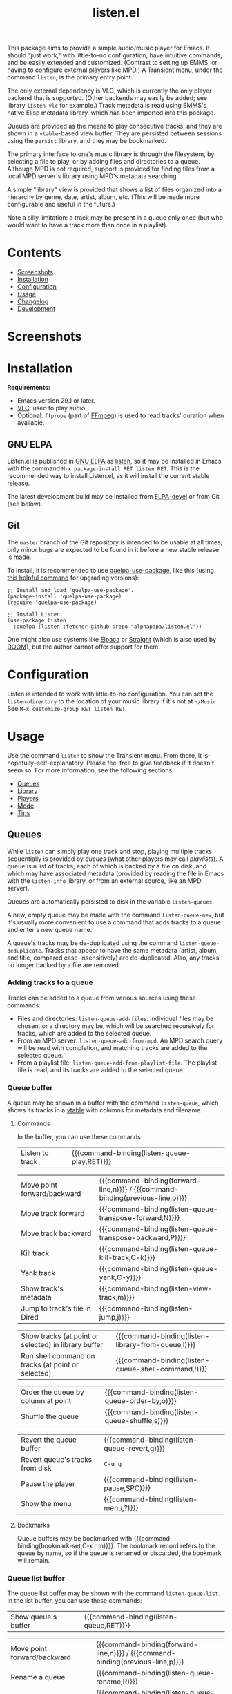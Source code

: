 #+title: listen.el

# NOTE: This file is the one that /should/ be modified.  The "README.org" file in the project root is exported from this file for GitHub's sake (processing Org macros, etc), and it should /not/ be directly modified.

# NOTE: It would be preferable to put these at the bottom of the file under the export options heading, but it seems that "TEXINFO_DIR_CATEGORY" only works at the top of the file.
#+OPTIONS: broken-links:t *:t num:1 toc:1 author:nil timestamp:nil
#+EXPORT_FILE_NAME: listen.texi
#+TEXINFO_DIR_CATEGORY: Emacs
#+TEXINFO_DIR_TITLE: Listen: (listen)
#+TEXINFO_DIR_DESC: Audio/Music player

# ELPA badge image.
[[file:https:/elpa.gnu.org/packages/listen.html][https://elpa.gnu.org/packages/listen.svg]]

This package aims to provide a simple audio/music player for Emacs.  It should "just work," with little-to-no configuration, have intuitive commands, and be easily extended and customized.  (Contrast to setting up EMMS, or having to configure external players like MPD.)  A Transient menu, under the command ~listen~, is the primary entry point.

The only external dependency is VLC, which is currently the only player backend that is supported.  (Other backends may easily be added; see library ~listen-vlc~ for example.)  Track metadata is read using EMMS's native Elisp metadata library, which has been imported into this package.

Queues are provided as the means to play consecutive tracks, and they are shown in a ~vtable~-based view buffer.  They are persisted between sessions using the ~persist~ library, and they may be bookmarked.

The primary interface to one's music library is through the filesystem, by selecting a file to play, or by adding files and directories to a queue.  Although MPD is not required, support is provided for finding files from a local MPD server's library using MPD's metadata searching.

A simple "library" view is provided that shows a list of files organized into a hierarchy by genre, date, artist, album, etc.  (This will be made more configurable and useful in the future.)

Note a silly limitation: a track may be present in a queue only once (but who would want to have a track more than once in a playlist).

* Contents
:PROPERTIES:
:TOC:      :include siblings :depth 0 :force (depth) :ignore (this) :local (nothing)
:END:
:CONTENTS:
- [[#screenshots][Screenshots]]
- [[#installation][Installation]]
- [[#configuration][Configuration]]
- [[#usage][Usage]]
- [[#changelog][Changelog]]
- [[#development][Development]]
:END:

* Screenshots

[[file:images/screenshot-modus-vivendi-tinted.png]]

* Installation

*Requirements:*
+ Emacs version 29.1 or later.
+ [[https://www.videolan.org/vlc/][VLC]]: used to play audio.
+ Optional: ~ffprobe~ (part of [[https://ffmpeg.org/ffprobe.html][FFmpeg]]) is used to read tracks' duration when available.

** GNU ELPA

Listen.el is published in [[http://elpa.gnu.org/][GNU ELPA]] as [[https://elpa.gnu.org/packages/listen.html][listen]], so it may be installed in Emacs with the command ~M-x package-install RET listen RET~.  This is the recommended way to install Listen.el, as it will install the current stable release.

The latest development build may be installed from [[https://elpa.gnu.org/devel/listen.html][ELPA-devel]] or from Git (see below).

** Git

The ~master~ branch of the Git repository is intended to be usable at all times; only minor bugs are expected to be found in it before a new stable release is made.

To install, it is recommended to use [[https://github.com/quelpa/quelpa-use-package][quelpa-use-package]], like this (using [[https://github.com/alphapapa/unpackaged.el#upgrade-a-quelpa-use-package-forms-package][this helpful command]] for upgrading versions):

#+BEGIN_SRC elisp
  ;; Install and load `quelpa-use-package'.
  (package-install 'quelpa-use-package)
  (require 'quelpa-use-package)

  ;; Install Listen.
  (use-package listen
    :quelpa (listen :fetcher github :repo "alphapapa/listen.el"))
#+END_SRC

One might also use systems like [[https://github.com/progfolio/elpaca][Elpaca]] or [[https://github.com/radian-software/straight.el][Straight]] (which is also used by [[https://github.com/doomemacs/doomemacs][DOOM]]), but the author cannot offer support for them.

* Configuration

Listen is intended to work with little-to-no configuration.  You can set the ~listen-directory~ to the location of your music library if it's not at ~~/Music~.  See ~M-x customize-group RET listen RET~.

* Usage
:PROPERTIES:
:TOC:      :include descendants :depth 1 :force (nothing) :ignore (nothing) :local (nothing)
:END:

Use the command ~listen~ to show the Transient menu.  From there, it is--hopefully--self-explanatory.  Please feel free to give feedback if it doesn't seem so.  For more information, see the following sections.

:CONTENTS:
- [[#queues][Queues]]
- [[#library][Library]]
- [[#players][Players]]
- [[#mode][Mode]]
- [[#tips][Tips]]
:END:

** Queues

While ~listen~ can simply play one track and stop, playing multiple tracks sequentially is provided by /queues/ (what other players may call /playlists/).  A queue is a list of tracks, each of which is backed by a file on disk, and which may have associated metadata (provided by reading the file in Emacs with the ~listen-info~ library, or from an external source, like an MPD server).

Queues are automatically persisted to disk in the variable ~listen-queues~.

A new, empty queue may be made with the command ~listen-queue-new~, but it's usually more convenient to use a command that adds tracks to a queue and enter a new queue name.

A queue's tracks may be de-duplicated using the command ~listen-queue-deduplicate~.  Tracks that appear to have the same metadata (artist, album, and title, compared case-insensitively) are de-duplicated.  Also, any tracks no longer backed by a file are removed.

*** Adding tracks to a queue

Tracks can be added to a queue from various sources using these commands:

+ Files and directories: ~listen-queue-add-files~.  Individual files may be chosen, or a directory may be, which will be searched recursively for tracks, which are added to the selected queue.
+ From an MPD server: ~listen-queue-add-from-mpd~.  An MPD search query will be read with completion, and matching tracks are added to the selected queue.
+ From a playlist file: ~listen-queue-add-from-playlist-file~.  The playlist file is read, and its tracks are added to the selected queue.

*** Queue buffer

A queue may be shown in a buffer with the command ~listen-queue~, which shows its tracks in a [[info:vtable#Introduction][vtable]] with columns for metadata and filename.

**** Commands

In the buffer, you can use these commands:

| Listen to track | {{{command-binding(listen-queue-play,RET)}}} |

| Move point forward/backward     | {{{command-binding(forward-line,n)}}} / {{{command-binding(previous-line,p)}}} |
| Move track forward              | {{{command-binding(listen-queue-transpose-forward,N)}}}                        |
| Move track backward             | {{{command-binding(listen-queue-transpose-backward,P)}}}                       |
| Kill track                      | {{{command-binding(listen-queue-kill-track,C-k)}}}                             |
| Yank track                      | {{{command-binding(listen-queue-yank,C-y)}}}                                   |
| Show track's metadata           | {{{command-binding(listen-view-track,m)}}}                                     |
| Jump to track's file in Dired   | {{{command-binding(listen-jump,j)}}}                                           |

| Show tracks (at point or selected) in library buffer | {{{command-binding(listen-library-from-queue,l)}}}  |
| Run shell command on tracks (at point or selected)   | {{{command-binding(listen-queue-shell-command,!)}}} |

| Order the queue by column at point | {{{command-binding(listen-queue-order-by,o)}}} |
| Shuffle the queue                  | {{{command-binding(listen-queue-shuffle,s)}}}  |

| Revert the queue buffer         | {{{command-binding(listen-queue-revert,g)}}} |
| Revert queue's tracks from disk | ~C-u g~                                        |
| Pause the player                | {{{command-binding(listen-pause,SPC)}}}      |
| Show the menu                   | {{{command-binding(listen-menu,?)}}}         |

**** Bookmarks

Queue buffers may be bookmarked with {{{command-binding(bookmark-set,C-x r m)}}}.  The bookmark record refers to the queue by name, so if the queue is renamed or discarded, the bookmark will remain.

*** Queue list buffer

The queue list buffer may be shown with the command ~listen-queue-list~.  In the list buffer, you can use these commands:

| Show queue's buffer | {{{command-binding(listen-queue,RET)}}} |

| Move point forward/backward           | {{{command-binding(forward-line,n)}}} / {{{command-binding(previous-line,p)}}} |
| Rename a queue                        | {{{command-binding(listen-queue-rename,R)}}}                                   |
| Discard a queue                       | {{{command-binding(listen-queue-discard,C-k)}}}                                |
| Show queue's tracks in library buffer | {{{command-binding(listen-library-from-queue,l)}}}                             |

| Revert the queue list | {{{command-binding(listen-queue-list,g)}}} |
| Pause the player      | {{{command-binding(listen-pause,SPC)}}}    |
| Show the menu         | {{{command-binding(listen-menu,?)}}}       |

** Library 

To help with exploring and managing a music library, ~listen~ provides various "library" features.  Tracks can be passed between library and queue buffers and operated on with similar commands and bindings.

~listen~ does not maintain its own database of audio files; they are simply read from the filesystem as needed.  But if a local MPD server is available, tracks can be loaded from its database (which does a fine job of indexing audio files and their metadata); this is generally much faster, because it avoids having to read tracks' metadata with Emacs Lisp or their durations with ~ffprobe~.

~listen~ does not provide features to modify tracks' metadata, but it provides commands to run shell commands on tracks' filenames, which works well with external tools like [[https://picard.musicbrainz.org/][Picard]].

*** Library buffer

A library buffer provides a hierarchical view of tracks grouped by their metadata using [[info:taxy#Top][Taxy]], rendered with [[info:magit-section#Top][Magit Section]].  Each section can be folded, and it shows the number of tracks in it and its subgroups.

**** Showing a library buffer

Tracks from various sources can be shown in a library using these commands:

+ Files and directories: ~listen-library~.  Individual files may be chosen, or a directory may be, which will be searched recursively for tracks.
+ From an MPD server: ~listen-library-from-mpd~.  An MPD search query will be read with completion, and matching tracks are read from the MPD server.
+ From a playlist file: ~listen-library-from-playlist-file~.  Tracks are read from the given playlist file.

**** Commands

In the library buffer, you can use these commands:

| Listen to tracks    | {{{command-binding(listen-library-play,RET)}}}   |
| Add tracks to queue | {{{command-binding(listen-library-to-queue,a)}}} |

| Move point forward/backward   | {{{command-binding(forward-line,n)}}} / {{{command-binding(previous-line,p)}}} |
| Show track's metadata         | {{{command-binding(listen-library-view-track,m)}}}                             |
| Jump to track's file in Dired | {{{command-binding(listen-library-jump,j)}}}                                   |

| Run shell command on tracks | {{{command-binding(listen-library-shell-command,!)}}} |

| Revert the library buffer         | {{{command-binding(listen-library-revert,g)}}} |
| Pause the player                  | {{{command-binding(listen-pause,SPC)}}}        |
| Show the menu                     | {{{command-binding(listen-menu,?)}}}           |

**** Bookmarks

Library buffers may be bookmarked with {{{command-binding(bookmark-set,C-x r m)}}}.  The bookmark record refers to the buffer by the way it was created (e.g. the filename paths, queue name, MPD query, or playlist file the tracks came from), so jumping to the bookmark will show an updated view, as if calling the original command with the same arguments.

** Players

~listen~ currently supports audio playback via the VLC backend.  Internally, any number of simultaneous player instances could be controlled, but ~listen~'s UI provides the means to control one at a time.

Controlling the player is mainly done through the main [[info:transient#Top][Transient]] menu, through the command ~listen~.  However, all of the commands provided in it are also available as interactive commands, which could be bound by the user in any keymap (see, e.g. [[elisp:(apropos-command "^listen-")][M-x apropos-command RET ^listen- RET]]).

The player is run in a child process, which is started when playback begins.  The ~listen-quit~ command terminates the player process.

*** Volume

The ~listen-volume~ command is used to set the current player's volume.  Its argument should be an integer percentage.  Some players, e.g. VLC, may allow settings above 100% to boost output beyond normal levels.

*** Seeking

The ~listen-seek~ command is used to seek to a position in the current track.  Its argument should be a timestamp in MM:SS format, and it may include a ~-~ or ~+~ prefix to indicate a position relative to the current one.

*** Repeat modes

Three repeat modes are provided, controlled by the option ~listen-queue-repeat-mode~, which may have these values:

+ ~nil~ :: No repeating.  When the last track in the current queue finishes playing, playback stops.
+ ~queue~ :: The current queue is repeated when its last track finishes playing.
+ ~shuffle~ :: When the last track in the current queue finishes playing, the queue is shuffled and played again.

The repeat mode is most easily set using the commands in the ~listen~ menu.

** Mode

The ~listen-mode~ minor mode runs a timer which plays the next track in the current queue when a track finishes playing (when playing a queue).  It is automatically activated when playing a queue.  It also shows the current track in the ~global-mode-string~, which may be displayed in the mode line or tab bar.

** Tips

+ Since VLC is used as a backend, [[https://www.freedesktop.org/wiki/Specifications/mpris-spec/][MPRIS]]-based player info and controls "just work", so you can use things like media hotkeys and various widgets to control ~listen~'s playback.
+ Similarly, you might even see an icon in your task switcher indicating that Emacs is playing sound (e.g. with KDE Plasma).
  
* Changelog

** v0.8

*Additions*
+ The ~listen-queue-list~ buffer can be bookmarked.
+ Queue buffers showing the currently playing queue indicate so in the mode line.
+ Support for ~mood~ metadata tag in MP3 files (added in ID3v2.4; other filetypes need no specific support).

*Changes*
+ Truncate track titles for display using option ~listen-lighter-title-max-length~ (because the ~format-spec~ specifier used in ~listen-lighter-format~ does not add an ellipsis where truncation occurs).

*Fixes*
+ Command ~listen-queue-add-from-mpd~.
+ Indication of currently playing queue in queue list.
+ Set metadata slot when reverting track from disk.
+ Don't highlight current track in non-playing queues.
+ Increase minimum ~ffprobe~ timeout for a single track.

** v0.7

*Additions*
+ Info manual.
+ Option ~listen-lighter-format~ now allows customizing the mode line lighter.

*Changes*
+ Command ~listen-queue~ switches to existing queue buffers without reverting them.
+ Transient ~qq~ command exits the transient.
+ Optimize updating of individual tracks in queue buffer.
+ Improve handling of maximum volume with VLC (allowing boosting over 100%).
+ Library buffer name defaults to given path.
+ Minor improvements to Transient menu. 

*Fixes*
+ When reverting a queue's tracks from disk, re-detect the currently playing track by filename.
+ Queue bookmark handler.
+ Open library buffer with point at beginning.
+ In queue buffer, sort track numbers numerically.

** v0.6

*Additions*
+ In library buffer, show disc number when available.

*Changes*
+ Reverting library buffers shows tracks from the queue or MPD query originally selected.
+ Command ~listen-queue-add-files~ no longer plays the queue automatically.
+ Command ~listen-library-play-or-add~ renamed to ~listen-library-play~, and it now plays the selected queue when playing multiple tracks.
+ Face ~listen-album~ slants italic.
+ In library buffer, prefer album-artist over artist tag when available.
+ Use half the number of CPUs to read track durations, by default.

*Fixes*
+ Reading new queue name when no queue is playing.

** v0.5.1

*Fixes*
+ Viewing queues which aren't currently playing.

** v0.5

*Additions*
+ Command ~listen-queue-list~ shows a list of queues.
+ Command ~listen-jump~ (bound to ~j~ in queue and library buffers) jumps to the track at point in a Dired buffer.
+ Command ~listen-track-view~ shows a track's complete metadata in a table view.
+ Mode ~listen-queue-delay-mode~ plays a queue with a configurable, random delay between tracks.
+ Option ~listen-queue-repeat-mode~ (also settable in ~listen-menu~) allows repeating a queue in-order or shuffled.
+ Option ~listen-lighter-extra-functions~ allows displaying extra information in the ~listen-mode~ lighter.
+ Option ~listen-track-end-functions~ allows running functions when a track finishes playing.
+ Show total queue duration at bottom of track list.
+ Show track ratings in library and queue buffers.

*Changes*
+ All metadata in MP3 and Ogg files is available for display (not only standard tags).
+ For date field in library and queue views, show ~originalyear~ or ~originaldate~ metadata fields in preference to ~date~ (which seems generally more useful, as the ~date~ field may contain a full date, and sometimes of a later release).

*Fixes*
+ Increase timeout for reading track durations.
+ Command ~listen-queue-deduplicate~ first removes any tracks not backed by a file.
+ In queue buffer, mark current track by comparing filename (rather than internal track identity).

** v0.4

*Additions*
+ Command ~listen-queue-deduplicate~ removes duplicate tracks from a queue (by comparing artist, album, and title metadata case-insensitively).
+ Read track durations with ~ffprobe~ and show in library and queue views.
+ Bound key ~?~ to open the ~listen~ Transient menu in library and queue views.

*Fixes*
+ Transposing a track in a queue keeps point on the track.
+ Autoloading of ~listen~ command.

** v0.3

*Additions*
+ Command ~listen-library-from-mpd~ shows tracks selected from MPD in a library view.
+ Command ~listen-library-from-queue~ shows tracks selected from a queue buffer in a library view.
+ Command ~listen-library-from-playlist-file~ shows tracks from an M3U playlist in a library view.
+ Command ~listen-queue-add-from-playlist-file~ adds tracks from an M3U playlist file to a queue.

*Changes*
+ Reading tracks from MPD allows multiple selection using ~completing-read-multiple~.
+ Various improvements in robustness.
+ Command ~listen-queue~ doesn't recreate its buffer when already open.
+ Key bindings in ~listen~ Transient menu.
+ Function ~listen-queue-complete~ accepts argument ~:allow-new-p~ to return a new queue if the entered name doesn't match an existing one.

*Fixes*
+ Completing read of tracks from MPD.
+ Unset VLC process's query-on-exit flag.

*Credits*
+ Thanks to [[https://amodernist.com/][Philip Kaludercic]] for reviewing.

** v0.2

*Additions*
+ Command ~listen-queue-jump~ jumps to the currently playing track in the queue.
+ Command ~listen-queue-shell-command~ runs a shell command on the tracks selected in the queue.
+ Reverting a queue buffer with universal prefix argument refreshes the tracks' metadata from disk.

*Fixes*
+ The queue could sometimes skip tracks when playing.
+ Improve handling of tracks that are changed during playback (e.g. metadata).
+ Update copyright statements in all libraries.

** v0.1

Initial release.

* Development

Feedback and patches are welcome.

** Copyright assignment

Listen.el is published in GNU ELPA and is considered part of GNU Emacs.  Therefore, cumulative contributions of more than 15 lines of code require that the author assign copyright of such contributions to the FSF.  Authors who are interested in doing so may contact [[mailto:assign@gnu.org][assign@gnu.org]] to request the appropriate form.

** Known issues

+ Queue buffers that are not visible during playback are not updated automatically (i.e. to show the currently playing track).  This is due to a limitation of the ~vtable~ library (see [[https://debbugs.gnu.org/cgi/bugreport.cgi?bug=69837][bug #69837]]).

* COMMENT Export setup                                             :noexport:
:PROPERTIES:
:TOC:      :ignore this
:END:

# Copied from org-super-agenda's readme, in which much was borrowed from Org's =org-manual.org=.

** Macros

#+MACRO: command-binding ~$1~ (~$2~)

** Info export options

# NOTE: See note at top of file.

** File-local variables

# NOTE: Setting org-comment-string buffer-locally is a nasty hack to work around GitHub's org-ruby's HTML rendering, which does not respect noexport tags.  The only way to hide this tree from its output is to use the COMMENT keyword, but that prevents Org from processing the export options declared in it.  So since these file-local variables don't affect org-ruby, wet set org-comment-string to an unused keyword, which prevents Org from deleting this tree from the export buffer, which allows it to find the export options in it.  And since org-export does respect the noexport tag, the tree is excluded from the info page.

# Local Variables:
# before-save-hook: org-make-toc
# after-save-hook: (lambda () (org-org-export-to-org) (rename-file "listen.org" "../README.org" t))
# org-export-with-properties: ()
# org-export-with-title: t
# org-export-initial-scope: buffer
# org-comment-string: "NOTCOMMENT"
# End:
